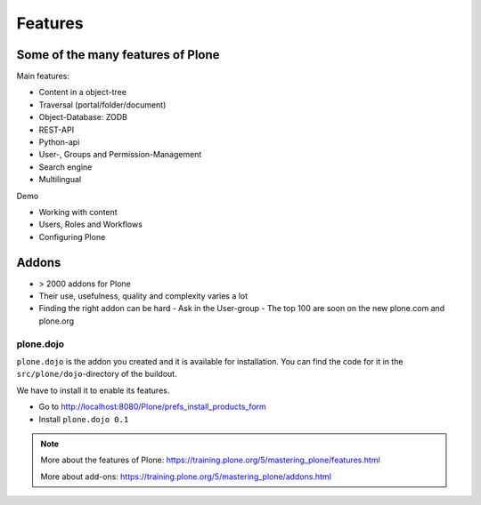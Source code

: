 ========
Features
========

Some of the many features of Plone
==================================

Main features:

- Content in a object-tree
- Traversal (portal/folder/document)
- Object-Database: ZODB
- REST-API
- Python-api
- User-, Groups and Permission-Management
- Search engine
- Multilingual


Demo

- Working with content
- Users, Roles and Workflows
- Configuring Plone


Addons
======

- > 2000 addons for Plone
- Their use, usefulness, quality and complexity varies a lot
- Finding the right addon can be hard
  - Ask in the User-group
  - The top 100 are soon on the new plone.com and plone.org


plone.dojo
----------

``plone.dojo`` is the addon you created and it is available for installation. You can find the code for it in the ``src/plone/dojo``-directory of the buildout.

We have to install it to enable its features.

* Go to http://localhost:8080/Plone/prefs_install_products_form
* Install ``plone.dojo 0.1``

.. note::

    More about the features of Plone: https://training.plone.org/5/mastering_plone/features.html

    More about add-ons: https://training.plone.org/5/mastering_plone/addons.html
